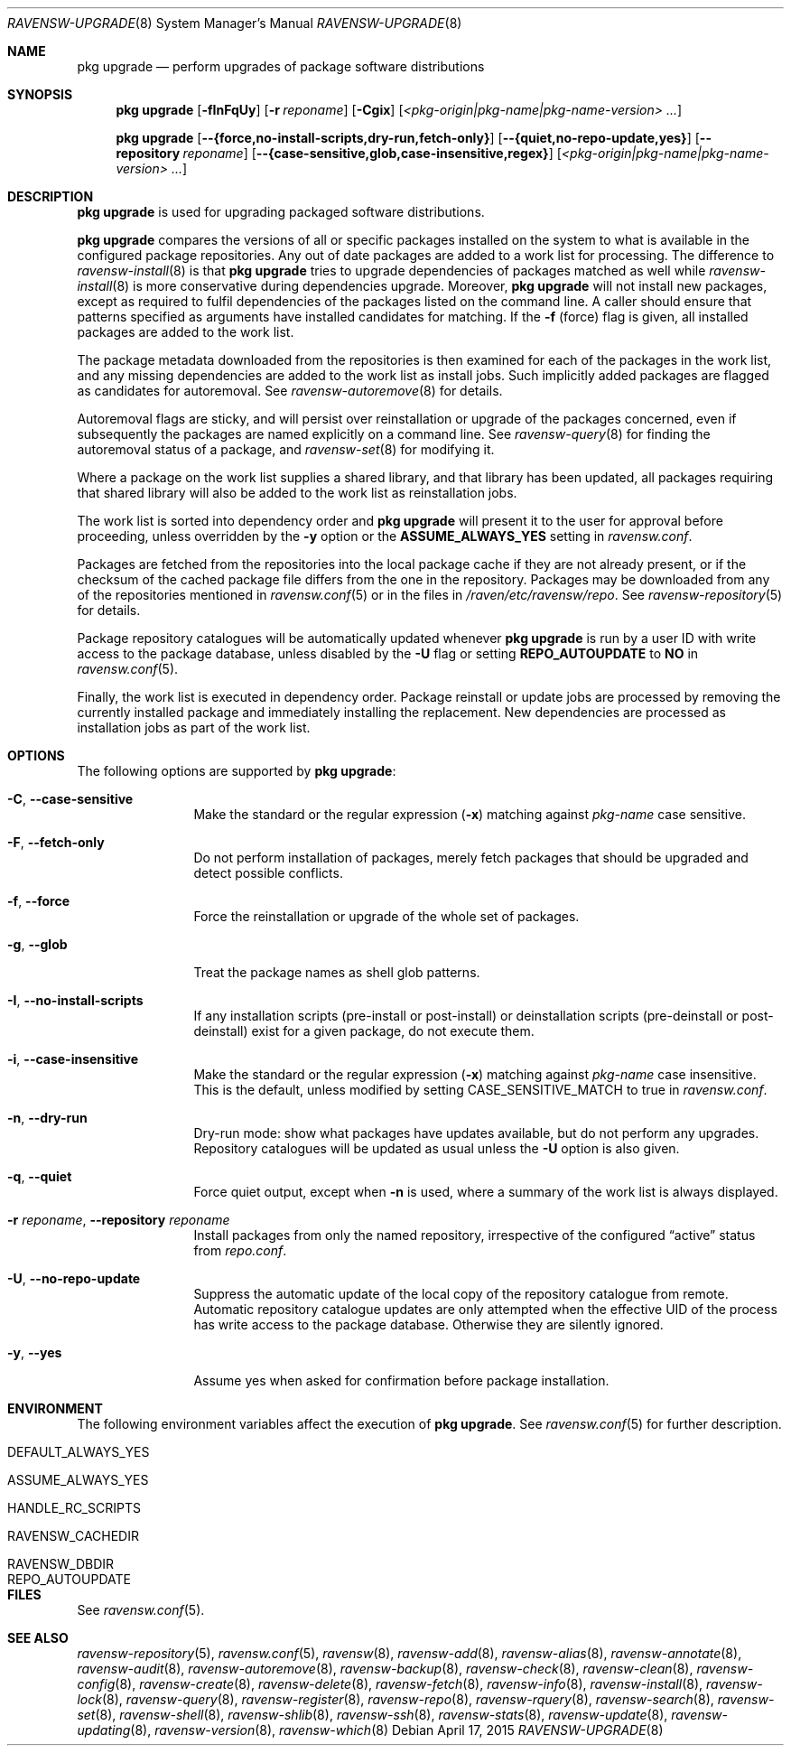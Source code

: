 .\"
.\" FreeBSD pkg - a next generation package for the installation and
.\" maintenance of non-core utilities.
.\"
.\" Redistribution and use in source and binary forms, with or without
.\" modification, are permitted provided that the following conditions
.\" are met:
.\" 1. Redistributions of source code must retain the above copyright
.\"    notice, this list of conditions and the following disclaimer.
.\" 2. Redistributions in binary form must reproduce the above copyright
.\"    notice, this list of conditions and the following disclaimer in the
.\"    documentation and/or other materials provided with the distribution.
.\"
.\"
.\"     @(#)pkg.8
.\"
.Dd April 17, 2015
.Dt RAVENSW-UPGRADE 8
.Os
.Sh NAME
.Nm "pkg upgrade"
.Nd perform upgrades of package software distributions
.Sh SYNOPSIS
.Nm
.Op Fl fInFqUy
.Op Fl r Ar reponame
.Op Fl Cgix
.Op Ar <pkg-origin|pkg-name|pkg-name-version> ...
.Pp
.Nm
.Op Cm --{force,no-install-scripts,dry-run,fetch-only}
.Op Cm --{quiet,no-repo-update,yes}
.Op Cm --repository Ar reponame
.Op Cm --{case-sensitive,glob,case-insensitive,regex}
.Op Ar <pkg-origin|pkg-name|pkg-name-version> ...
.Sh DESCRIPTION
.Nm
is used for upgrading packaged software distributions.
.Pp
.Nm
compares the versions of all or specific packages installed on the system
to what is available in the configured package repositories.
Any out of date packages are added to a work list for processing.
The difference to
.Xr ravensw-install 8
is that
.Nm
tries to upgrade dependencies of packages matched as well while
.Xr ravensw-install 8
is more conservative during dependencies upgrade.
Moreover,
.Nm
will not install new packages, except as required to fulfil dependencies of
the packages listed on the command line.
A caller should ensure that patterns specified as arguments have installed
candidates for matching.
If the
.Fl f
(force) flag is given, all installed packages are added to the work
list.
.Pp
The package metadata downloaded from the repositories is then examined
for each of the packages in the work list, and any missing
dependencies are added to the work list as install jobs.
Such implicitly added packages are flagged as candidates for
autoremoval.
See
.Xr ravensw-autoremove 8
for details.
.Pp
Autoremoval flags are sticky, and will persist over reinstallation or
upgrade of the packages concerned, even if subsequently the packages
are named explicitly on a command line.
See
.Xr ravensw-query 8
for finding the autoremoval status of a package, and
.Xr ravensw-set 8
for modifying it.
.Pp
Where a package on the work list supplies a shared library, and that
library has been updated, all packages requiring that shared library
will also be added to the work list as reinstallation jobs.
.Pp
The work list is sorted into dependency order and
.Nm
will present it to the user for approval before proceeding, unless
overridden by the
.Fl y
option or the
.Cm ASSUME_ALWAYS_YES
setting in
.Pa ravensw.conf .
.Pp
Packages are fetched from the repositories into the local package
cache if they are not already present, or if the checksum of the
cached package file differs from the one in the repository.
Packages may be downloaded from any of the repositories mentioned
in
.Xr ravensw.conf 5
or in the files in
.Pa /raven/etc/ravensw/repo .
See
.Xr ravensw-repository 5
for details.
.Pp
Package repository catalogues will be automatically updated whenever
.Nm
is run by a user ID with write access to the package database,
unless disabled by the
.Fl U
flag or setting
.Cm REPO_AUTOUPDATE
to
.Sy NO
in
.Xr ravensw.conf 5 .
.Pp
Finally, the work list is executed in dependency order.
Package reinstall or update jobs are processed by removing the currently
installed package and immediately installing the replacement.
New dependencies are processed as installation jobs as part of the
work list.
.Sh OPTIONS
The following options are supported by
.Nm :
.Bl -tag -width repository
.It Fl C , Cm --case-sensitive
Make the standard or the regular expression
.Fl ( x )
matching against
.Ar pkg-name
case sensitive.
.It Fl F , Cm --fetch-only
Do not perform installation of packages, merely fetch packages that should be
upgraded and detect possible conflicts.
.It Fl f , Cm --force
Force the reinstallation or upgrade of the whole set of packages.
.It Fl g , Cm --glob
Treat the package names as shell glob patterns.
.It Fl I , Cm --no-install-scripts
If any installation scripts (pre-install or post-install) or deinstallation
scripts (pre-deinstall or post-deinstall) exist for a given package, do not
execute them.
.It Fl i , Cm --case-insensitive
Make the standard or the regular expression
.Fl ( x )
matching against
.Ar pkg-name
case insensitive.
This is the default, unless modified by setting
.Ev CASE_SENSITIVE_MATCH
to true in
.Pa ravensw.conf .
.It Fl n , Cm --dry-run
Dry-run mode: show what packages have updates available, but do not perform
any upgrades.
Repository catalogues will be updated as usual unless the
.Fl U
option is also given.
.It Fl q , Cm --quiet
Force quiet output, except when
.Fl n
is used, where a summary of the work list is always displayed.
.It Fl r Ar reponame , Cm --repository Ar reponame
Install packages from only the named repository,
irrespective of the configured
.Dq active
status from
.Pa repo.conf .
.It Fl U , Cm --no-repo-update
Suppress the automatic update of the local copy of the repository catalogue
from remote.
Automatic repository catalogue updates are only attempted when the
effective UID of the process has write access to the package database.
Otherwise they are silently ignored.
.It Fl y , Cm --yes
Assume yes when asked for confirmation before package installation.
.El
.Sh ENVIRONMENT
The following environment variables affect the execution of
.Nm .
See
.Xr ravensw.conf 5
for further description.
.Bl -tag -width ".Ev NO_DESCRIPTIONS"
.It Ev DEFAULT_ALWAYS_YES
.It Ev ASSUME_ALWAYS_YES
.It Ev HANDLE_RC_SCRIPTS
.It Ev RAVENSW_CACHEDIR
.It Ev RAVENSW_DBDIR
.It Ev REPO_AUTOUPDATE
.El
.Sh FILES
See
.Xr ravensw.conf 5 .
.Sh SEE ALSO
.Xr ravensw-repository 5 ,
.Xr ravensw.conf 5 ,
.Xr ravensw 8 ,
.Xr ravensw-add 8 ,
.Xr ravensw-alias 8 ,
.Xr ravensw-annotate 8 ,
.Xr ravensw-audit 8 ,
.Xr ravensw-autoremove 8 ,
.Xr ravensw-backup 8 ,
.Xr ravensw-check 8 ,
.Xr ravensw-clean 8 ,
.Xr ravensw-config 8 ,
.Xr ravensw-create 8 ,
.Xr ravensw-delete 8 ,
.Xr ravensw-fetch 8 ,
.Xr ravensw-info 8 ,
.Xr ravensw-install 8 ,
.Xr ravensw-lock 8 ,
.Xr ravensw-query 8 ,
.Xr ravensw-register 8 ,
.Xr ravensw-repo 8 ,
.Xr ravensw-rquery 8 ,
.Xr ravensw-search 8 ,
.Xr ravensw-set 8 ,
.Xr ravensw-shell 8 ,
.Xr ravensw-shlib 8 ,
.Xr ravensw-ssh 8 ,
.Xr ravensw-stats 8 ,
.Xr ravensw-update 8 ,
.Xr ravensw-updating 8 ,
.Xr ravensw-version 8 ,
.Xr ravensw-which 8
